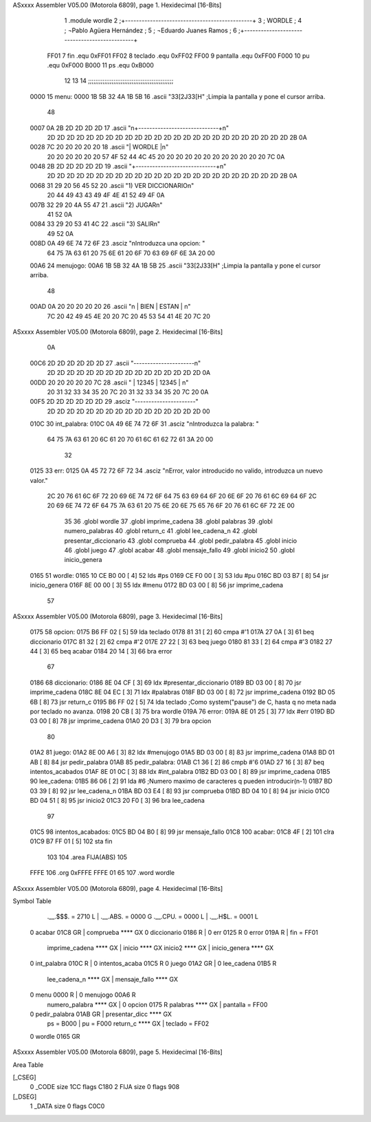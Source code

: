 ASxxxx Assembler V05.00  (Motorola 6809), page 1.
Hexidecimal [16-Bits]



                              1 			.module wordle
                              2 ;+----------------------------------------------+
                              3 ;                      WORDLE  	  	  ;
                              4 ; 	¬Pablo Agüera Hernández  		  ;
                              5 ; 	¬Eduardo Juanes Ramos    		  ;
                              6 ;+----------------------------------------------+
                     FF01     7 fin		.equ 0xFF01
                     FF02     8 teclado 	.equ 0xFF02
                     FF00     9 pantalla	.equ 0xFF00		
                     F000    10 pu		.equ 0xF000
                     B000    11 ps		.equ 0xB000
                             12 
                             13 
                             14 ;;;;;;;;;;;;;;;;;;;;;;;;;;;;;;;;;;;;;;;;;;;;;;;
   0000                      15 menu: 	
   0000 1B 5B 32 4A 1B 5B    16 	.ascii "\33[2J\33[H" ;Limpia la pantalla y pone el cursor arriba.
        48
   0007 0A 2B 2D 2D 2D 2D    17 	.ascii	"\n+-----------------------------+\n"
        2D 2D 2D 2D 2D 2D
        2D 2D 2D 2D 2D 2D
        2D 2D 2D 2D 2D 2D
        2D 2D 2D 2D 2D 2D
        2D 2B 0A
   0028 7C 20 20 20 20 20    18 	.ascii	"|           WORDLE            |\n"
        20 20 20 20 20 20
        57 4F 52 44 4C 45
        20 20 20 20 20 20
        20 20 20 20 20 20
        7C 0A
   0048 2B 2D 2D 2D 2D 2D    19 	.ascii	"+-----------------------------+\n"
        2D 2D 2D 2D 2D 2D
        2D 2D 2D 2D 2D 2D
        2D 2D 2D 2D 2D 2D
        2D 2D 2D 2D 2D 2D
        2B 0A
   0068 31 29 20 56 45 52    20 	.ascii  "1) VER DICCIONARIO\n"
        20 44 49 43 43 49
        4F 4E 41 52 49 4F
        0A
   007B 32 29 20 4A 55 47    21 	.ascii  "2) JUGAR\n"
        41 52 0A
   0084 33 29 20 53 41 4C    22 	.ascii  "3) SALIR\n"
        49 52 0A
   008D 0A 49 6E 74 72 6F    23 	.asciz "\nIntroduzca una opcion: "
        64 75 7A 63 61 20
        75 6E 61 20 6F 70
        63 69 6F 6E 3A 20
        00
   00A6                      24 menujogo:
   00A6 1B 5B 32 4A 1B 5B    25 	.ascii "\33[2J\33[H" ;Limpia la pantalla y pone el cursor arriba.
        48
   00AD 0A 20 20 20 20 20    26 	.ascii "\n     | BIEN  | ESTAN | \n"
        7C 20 42 49 45 4E
        20 20 7C 20 45 53
        54 41 4E 20 7C 20
ASxxxx Assembler V05.00  (Motorola 6809), page 2.
Hexidecimal [16-Bits]



        0A
   00C6 2D 2D 2D 2D 2D 2D    27 	.ascii "----------------------\n"
        2D 2D 2D 2D 2D 2D
        2D 2D 2D 2D 2D 2D
        2D 2D 2D 2D 0A
   00DD 20 20 20 20 20 7C    28 	.ascii "     | 12345 | 12345 | \n"
        20 31 32 33 34 35
        20 7C 20 31 32 33
        34 35 20 7C 20 0A
   00F5 2D 2D 2D 2D 2D 2D    29 	.asciz "----------------------"
        2D 2D 2D 2D 2D 2D
        2D 2D 2D 2D 2D 2D
        2D 2D 2D 2D 00
   010C                      30 int_palabra:
   010C 0A 49 6E 74 72 6F    31 	.asciz "\nIntroduzca la palabra: "
        64 75 7A 63 61 20
        6C 61 20 70 61 6C
        61 62 72 61 3A 20
        00
                             32 
   0125                      33 err:
   0125 0A 45 72 72 6F 72    34 	.asciz "\nError, valor introducido no valido, introduzca un nuevo valor."
        2C 20 76 61 6C 6F
        72 20 69 6E 74 72
        6F 64 75 63 69 64
        6F 20 6E 6F 20 76
        61 6C 69 64 6F 2C
        20 69 6E 74 72 6F
        64 75 7A 63 61 20
        75 6E 20 6E 75 65
        76 6F 20 76 61 6C
        6F 72 2E 00
                             35 
                             36 			.globl wordle
                             37 			.globl imprime_cadena
                             38 			.globl palabras
                             39 			.globl numero_palabras
                             40 			.globl return_c
                             41 			.globl lee_cadena_n
                             42 			.globl presentar_diccionario
                             43 			.globl comprueba
                             44 			.globl pedir_palabra
                             45 			.globl inicio
                             46 			.globl juego
                             47 			.globl acabar
                             48 			.globl mensaje_fallo
                             49 			.globl inicio2
                             50 			.globl inicio_genera
   0165                      51 wordle:
   0165 10 CE B0 00   [ 4]   52 	lds #ps
   0169 CE F0 00      [ 3]   53 	ldu #pu
   016C BD 03 B7      [ 8]   54 	jsr inicio_genera
   016F 8E 00 00      [ 3]   55 	ldx #menu
   0172 BD 03 00      [ 8]   56 	jsr imprime_cadena		
                             57 
ASxxxx Assembler V05.00  (Motorola 6809), page 3.
Hexidecimal [16-Bits]



   0175                      58 opcion:
   0175 B6 FF 02      [ 5]   59 	lda teclado
   0178 81 31         [ 2]   60 	cmpa #'1
   017A 27 0A         [ 3]   61 	beq diccionario
   017C 81 32         [ 2]   62 	cmpa #'2
   017E 27 22         [ 3]   63 	beq juego
   0180 81 33         [ 2]   64 	cmpa #'3
   0182 27 44         [ 3]   65 	beq acabar
   0184 20 14         [ 3]   66 	bra error
                             67 	
   0186                      68 diccionario:
   0186 8E 04 CF      [ 3]   69 	ldx #presentar_diccionario
   0189 BD 03 00      [ 8]   70 	jsr imprime_cadena
   018C 8E 04 EC      [ 3]   71 	ldx #palabras
   018F BD 03 00      [ 8]   72 	jsr imprime_cadena
   0192 BD 05 6B      [ 8]   73 	jsr return_c
   0195 B6 FF 02      [ 5]   74 	lda teclado	;Como system("pause") de C, hasta q no meta nada por teclado no avanza.
   0198 20 CB         [ 3]   75 	bra wordle
   019A                      76 error:
   019A 8E 01 25      [ 3]   77 	ldx #err
   019D BD 03 00      [ 8]   78 	jsr imprime_cadena
   01A0 20 D3         [ 3]   79 	bra opcion
                             80 
   01A2                      81 juego:
   01A2 8E 00 A6      [ 3]   82 	ldx #menujogo
   01A5 BD 03 00      [ 8]   83 	jsr imprime_cadena
   01A8 BD 01 AB      [ 8]   84 	jsr pedir_palabra
   01AB                      85 pedir_palabra:
   01AB C1 36         [ 2]   86 	cmpb #'6
   01AD 27 16         [ 3]   87 	beq intentos_acabados
   01AF 8E 01 0C      [ 3]   88 	ldx #int_palabra
   01B2 BD 03 00      [ 8]   89 	jsr imprime_cadena
   01B5                      90 lee_cadena:
   01B5 86 06         [ 2]   91 	lda #6	;Numero maximo de caracteres q pueden introducir(n-1)
   01B7 BD 03 39      [ 8]   92 	jsr lee_cadena_n
   01BA BD 03 E4      [ 8]   93 	jsr comprueba
   01BD BD 04 10      [ 8]   94 	jsr inicio
   01C0 BD 04 51      [ 8]   95 	jsr inicio2
   01C3 20 F0         [ 3]   96 	bra lee_cadena
                             97 
   01C5                      98 intentos_acabados:
   01C5 BD 04 B0      [ 8]   99 	jsr mensaje_fallo
   01C8                     100 acabar:
   01C8 4F            [ 2]  101 	clra
   01C9 B7 FF 01      [ 5]  102 	sta fin
                            103 		
                            104 		.area FIJA(ABS)
                            105 		
   FFFE                     106 		.org 0xFFFE
   FFFE 01 65               107 		.word wordle
ASxxxx Assembler V05.00  (Motorola 6809), page 4.
Hexidecimal [16-Bits]

Symbol Table

    .__.$$$.       =   2710 L   |     .__.ABS.       =   0000 G
    .__.CPU.       =   0000 L   |     .__.H$L.       =   0001 L
  0 acabar             01C8 GR  |     comprueba          **** GX
  0 diccionario        0186 R   |   0 err                0125 R
  0 error              019A R   |     fin            =   FF01 
    imprime_cadena     **** GX  |     inicio             **** GX
    inicio2            **** GX  |     inicio_genera      **** GX
  0 int_palabra        010C R   |   0 intentos_acaba     01C5 R
  0 juego              01A2 GR  |   0 lee_cadena         01B5 R
    lee_cadena_n       **** GX  |     mensaje_fallo      **** GX
  0 menu               0000 R   |   0 menujogo           00A6 R
    numero_palabra     **** GX  |   0 opcion             0175 R
    palabras           **** GX  |     pantalla       =   FF00 
  0 pedir_palabra      01AB GR  |     presentar_dicc     **** GX
    ps             =   B000     |     pu             =   F000 
    return_c           **** GX  |     teclado        =   FF02 
  0 wordle             0165 GR

ASxxxx Assembler V05.00  (Motorola 6809), page 5.
Hexidecimal [16-Bits]

Area Table

[_CSEG]
   0 _CODE            size  1CC   flags C180
   2 FIJA             size    0   flags  908
[_DSEG]
   1 _DATA            size    0   flags C0C0


